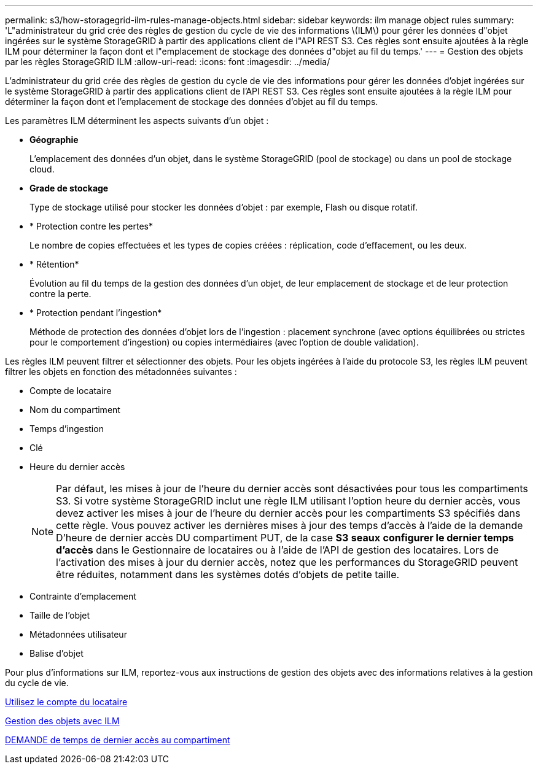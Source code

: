 ---
permalink: s3/how-storagegrid-ilm-rules-manage-objects.html 
sidebar: sidebar 
keywords: ilm manage object rules 
summary: 'L"administrateur du grid crée des règles de gestion du cycle de vie des informations \(ILM\) pour gérer les données d"objet ingérées sur le système StorageGRID à partir des applications client de l"API REST S3. Ces règles sont ensuite ajoutées à la règle ILM pour déterminer la façon dont et l"emplacement de stockage des données d"objet au fil du temps.' 
---
= Gestion des objets par les règles StorageGRID ILM
:allow-uri-read: 
:icons: font
:imagesdir: ../media/


[role="lead"]
L'administrateur du grid crée des règles de gestion du cycle de vie des informations pour gérer les données d'objet ingérées sur le système StorageGRID à partir des applications client de l'API REST S3. Ces règles sont ensuite ajoutées à la règle ILM pour déterminer la façon dont et l'emplacement de stockage des données d'objet au fil du temps.

Les paramètres ILM déterminent les aspects suivants d'un objet :

* *Géographie*
+
L'emplacement des données d'un objet, dans le système StorageGRID (pool de stockage) ou dans un pool de stockage cloud.

* *Grade de stockage*
+
Type de stockage utilisé pour stocker les données d'objet : par exemple, Flash ou disque rotatif.

* * Protection contre les pertes*
+
Le nombre de copies effectuées et les types de copies créées : réplication, code d'effacement, ou les deux.

* * Rétention*
+
Évolution au fil du temps de la gestion des données d'un objet, de leur emplacement de stockage et de leur protection contre la perte.

* * Protection pendant l'ingestion*
+
Méthode de protection des données d'objet lors de l'ingestion : placement synchrone (avec options équilibrées ou strictes pour le comportement d'ingestion) ou copies intermédiaires (avec l'option de double validation).



Les règles ILM peuvent filtrer et sélectionner des objets. Pour les objets ingérées à l'aide du protocole S3, les règles ILM peuvent filtrer les objets en fonction des métadonnées suivantes :

* Compte de locataire
* Nom du compartiment
* Temps d'ingestion
* Clé
* Heure du dernier accès
+

NOTE: Par défaut, les mises à jour de l'heure du dernier accès sont désactivées pour tous les compartiments S3. Si votre système StorageGRID inclut une règle ILM utilisant l'option heure du dernier accès, vous devez activer les mises à jour de l'heure du dernier accès pour les compartiments S3 spécifiés dans cette règle. Vous pouvez activer les dernières mises à jour des temps d'accès à l'aide de la demande D'heure de dernier accès DU compartiment PUT, de la case *S3* *seaux* *configurer le dernier temps d'accès* dans le Gestionnaire de locataires ou à l'aide de l'API de gestion des locataires. Lors de l'activation des mises à jour du dernier accès, notez que les performances du StorageGRID peuvent être réduites, notamment dans les systèmes dotés d'objets de petite taille.

* Contrainte d'emplacement
* Taille de l'objet
* Métadonnées utilisateur
* Balise d'objet


Pour plus d'informations sur ILM, reportez-vous aux instructions de gestion des objets avec des informations relatives à la gestion du cycle de vie.

xref:../tenant/index.adoc[Utilisez le compte du locataire]

xref:../ilm/index.adoc[Gestion des objets avec ILM]

xref:put-bucket-last-access-time-request.adoc[DEMANDE de temps de dernier accès au compartiment]
